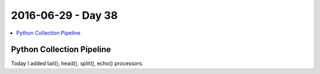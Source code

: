 ===================
2016-06-29 - Day 38
===================

.. contents:: :local:

Python Collection Pipeline
==========================

Today I added tail(), head(), split(), echo() processors.
